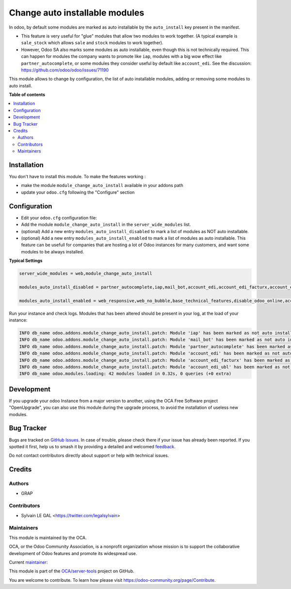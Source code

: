 ===============================
Change auto installable modules
===============================

.. 
   !!!!!!!!!!!!!!!!!!!!!!!!!!!!!!!!!!!!!!!!!!!!!!!!!!!!
   !! This file is generated by oca-gen-addon-readme !!
   !! changes will be overwritten.                   !!
   !!!!!!!!!!!!!!!!!!!!!!!!!!!!!!!!!!!!!!!!!!!!!!!!!!!!
   !! source digest: sha256:0cde68d049d6381e9b94962817a0a07d80e755e8d920f24c261ea415312fd187
   !!!!!!!!!!!!!!!!!!!!!!!!!!!!!!!!!!!!!!!!!!!!!!!!!!!!

.. |badge1| image:: https://img.shields.io/badge/maturity-Beta-yellow.png
    :target: https://odoo-community.org/page/development-status
    :alt: Beta
.. |badge2| image:: https://img.shields.io/badge/licence-AGPL--3-blue.png
    :target: http://www.gnu.org/licenses/agpl-3.0-standalone.html
    :alt: License: AGPL-3
.. |badge3| image:: https://img.shields.io/badge/github-OCA%2Fserver--tools-lightgray.png?logo=github
    :target: https://github.com/OCA/server-tools/tree/14.0/module_change_auto_install
    :alt: OCA/server-tools
.. |badge4| image:: https://img.shields.io/badge/weblate-Translate%20me-F47D42.png
    :target: https://translation.odoo-community.org/projects/server-tools-14-0/server-tools-14-0-module_change_auto_install
    :alt: Translate me on Weblate
.. |badge5| image:: https://img.shields.io/badge/runboat-Try%20me-875A7B.png
    :target: https://runboat.odoo-community.org/builds?repo=OCA/server-tools&target_branch=14.0
    :alt: Try me on Runboat

|badge1| |badge2| |badge3| |badge4| |badge5|

In odoo, by default some modules are marked as auto installable
by the ``auto_install`` key present in the manifest.

* This feature is very useful for "glue" modules that allow two modules to work together.
  (A typical example is ``sale_stock`` which allows ``sale`` and ``stock`` modules to work together).

* However, Odoo SA also marks some modules as auto installable, even though
  this is not technically required. This can happen
  for modules the company wants to promote like ``iap``,
  modules with a big wow effect like ``partner_autocomplete``,
  or some modules they consider useful by default like ``account_edi``.
  See the discussion: https://github.com/odoo/odoo/issues/71190

This module allows to change by configuration, the list of auto installable modules,
adding or removing some modules to auto install.

**Table of contents**

.. contents::
   :local:

Installation
============

You don't have to install this module. To make the features working :

* make the module ``module_change_auto_install`` available in your addons path
* update your ``odoo.cfg`` following  the "Configure" section

Configuration
=============

* Edit your ``odoo.cfg`` configuration file:

* Add the module ``module_change_auto_install`` in the ``server_wide_modules`` list.

* (optional) Add a new entry ``modules_auto_install_disabled`` to mark
  a list of modules as NOT auto installable.

* (optional) Add a new entry ``modules_auto_install_enabled`` to mark
  a list of modules as auto installable. This feature can be usefull for companies
  that are hosting a lot of Odoo instances for many customers, and want some modules
  to be always installed.

**Typical Settings**

.. code-block:: shell

    server_wide_modules = web,module_change_auto_install

    modules_auto_install_disabled = partner_autocomplete,iap,mail_bot,account_edi,account_edi_facturx,account_edi_ubl

    modules_auto_install_enabled = web_responsive,web_no_bubble,base_technical_features,disable_odoo_online,account_menu

Run your instance and check logs. Modules that has been altered should be present in your log, at the load of your instance:

.. code-block:: shell

    INFO db_name odoo.addons.module_change_auto_install.patch: Module 'iap' has been marked as not auto installable.
    INFO db_name odoo.addons.module_change_auto_install.patch: Module 'mail_bot' has been marked as not auto installable.
    INFO db_name odoo.addons.module_change_auto_install.patch: Module 'partner_autocomplete' has been marked as not auto installable.
    INFO db_name odoo.addons.module_change_auto_install.patch: Module 'account_edi' has been marked as not auto installable.
    INFO db_name odoo.addons.module_change_auto_install.patch: Module 'account_edi_facturx' has been marked as not auto installable.
    INFO db_name odoo.addons.module_change_auto_install.patch: Module 'account_edi_ubl' has been marked as not auto installable.
    INFO db_name odoo.modules.loading: 42 modules loaded in 0.32s, 0 queries (+0 extra)

Development
===========

If you upgrade your odoo Instance from a major version to another,
using the OCA Free Software project "OpenUpgrade", you can also use
this module during the upgrade process, to avoid the installation of
useless new modules.

Bug Tracker
===========

Bugs are tracked on `GitHub Issues <https://github.com/OCA/server-tools/issues>`_.
In case of trouble, please check there if your issue has already been reported.
If you spotted it first, help us to smash it by providing a detailed and welcomed
`feedback <https://github.com/OCA/server-tools/issues/new?body=module:%20module_change_auto_install%0Aversion:%2014.0%0A%0A**Steps%20to%20reproduce**%0A-%20...%0A%0A**Current%20behavior**%0A%0A**Expected%20behavior**>`_.

Do not contact contributors directly about support or help with technical issues.

Credits
=======

Authors
~~~~~~~

* GRAP

Contributors
~~~~~~~~~~~~

* Sylvain LE GAL <https://twitter.com/legalsylvain>

Maintainers
~~~~~~~~~~~

This module is maintained by the OCA.

.. image:: https://odoo-community.org/logo.png
   :alt: Odoo Community Association
   :target: https://odoo-community.org

OCA, or the Odoo Community Association, is a nonprofit organization whose
mission is to support the collaborative development of Odoo features and
promote its widespread use.

.. |maintainer-legalsylvain| image:: https://github.com/legalsylvain.png?size=40px
    :target: https://github.com/legalsylvain
    :alt: legalsylvain

Current `maintainer <https://odoo-community.org/page/maintainer-role>`__:

|maintainer-legalsylvain| 

This module is part of the `OCA/server-tools <https://github.com/OCA/server-tools/tree/14.0/module_change_auto_install>`_ project on GitHub.

You are welcome to contribute. To learn how please visit https://odoo-community.org/page/Contribute.
